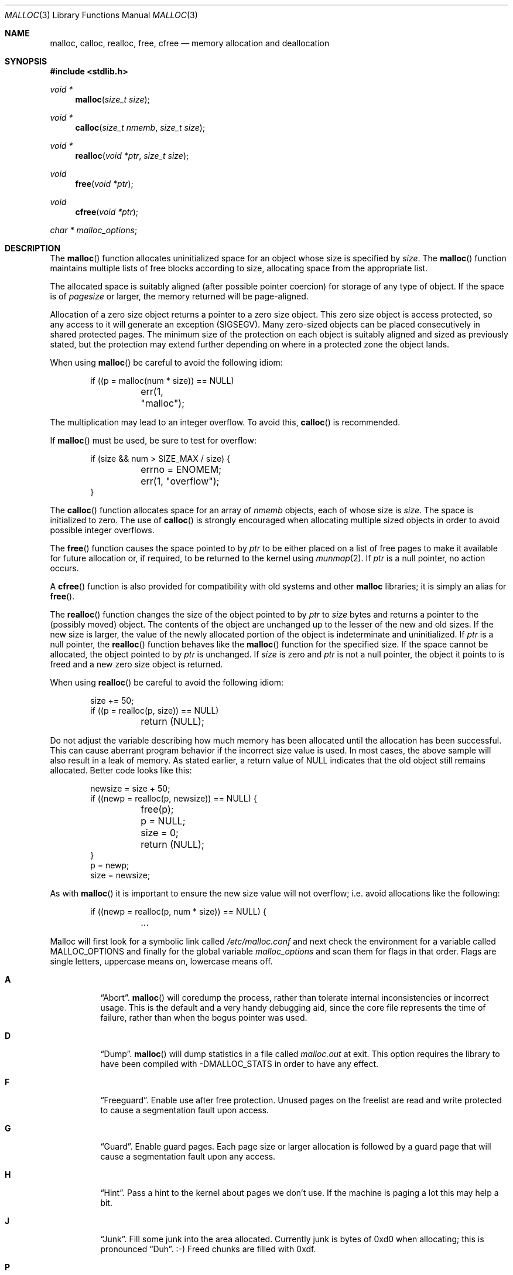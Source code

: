 .\"
.\" Copyright (c) 1980, 1991, 1993
.\"	The Regents of the University of California.  All rights reserved.
.\"
.\" This code is derived from software contributed to Berkeley by
.\" the American National Standards Committee X3, on Information
.\" Processing Systems.
.\"
.\" Redistribution and use in source and binary forms, with or without
.\" modification, are permitted provided that the following conditions
.\" are met:
.\" 1. Redistributions of source code must retain the above copyright
.\"    notice, this list of conditions and the following disclaimer.
.\" 2. Redistributions in binary form must reproduce the above copyright
.\"    notice, this list of conditions and the following disclaimer in the
.\"    documentation and/or other materials provided with the distribution.
.\" 3. Neither the name of the University nor the names of its contributors
.\"    may be used to endorse or promote products derived from this software
.\"    without specific prior written permission.
.\"
.\" THIS SOFTWARE IS PROVIDED BY THE REGENTS AND CONTRIBUTORS ``AS IS'' AND
.\" ANY EXPRESS OR IMPLIED WARRANTIES, INCLUDING, BUT NOT LIMITED TO, THE
.\" IMPLIED WARRANTIES OF MERCHANTABILITY AND FITNESS FOR A PARTICULAR PURPOSE
.\" ARE DISCLAIMED.  IN NO EVENT SHALL THE REGENTS OR CONTRIBUTORS BE LIABLE
.\" FOR ANY DIRECT, INDIRECT, INCIDENTAL, SPECIAL, EXEMPLARY, OR CONSEQUENTIAL
.\" DAMAGES (INCLUDING, BUT NOT LIMITED TO, PROCUREMENT OF SUBSTITUTE GOODS
.\" OR SERVICES; LOSS OF USE, DATA, OR PROFITS; OR BUSINESS INTERRUPTION)
.\" HOWEVER CAUSED AND ON ANY THEORY OF LIABILITY, WHETHER IN CONTRACT, STRICT
.\" LIABILITY, OR TORT (INCLUDING NEGLIGENCE OR OTHERWISE) ARISING IN ANY WAY
.\" OUT OF THE USE OF THIS SOFTWARE, EVEN IF ADVISED OF THE POSSIBILITY OF
.\" SUCH DAMAGE.
.\"
.\"	$OpenBSD: malloc.3,v 1.55 2008/11/02 08:50:41 otto Exp $
.\"
.Dd $Mdocdate: November 2 2008 $
.Dt MALLOC 3
.Os
.Sh NAME
.Nm malloc ,
.Nm calloc ,
.Nm realloc ,
.Nm free ,
.Nm cfree
.Nd memory allocation and deallocation
.Sh SYNOPSIS
.Fd #include <stdlib.h>
.Ft void *
.Fn malloc "size_t size"
.Ft void *
.Fn calloc "size_t nmemb" "size_t size"
.Ft void *
.Fn realloc "void *ptr" "size_t size"
.Ft void
.Fn free "void *ptr"
.Ft void
.Fn cfree "void *ptr"
.Ft char *
.Va malloc_options ;
.Sh DESCRIPTION
The
.Fn malloc
function allocates uninitialized space for an object whose
size is specified by
.Fa size .
The
.Fn malloc
function maintains multiple lists of free blocks according to size, allocating
space from the appropriate list.
.Pp
The allocated space is
suitably aligned (after possible pointer
coercion) for storage of any type of object.
If the space is of
.Em pagesize
or larger, the memory returned will be page-aligned.
.Pp
Allocation of a zero size object returns a pointer to a zero size object.
This zero size object is access protected, so any access to it will
generate an exception (SIGSEGV).
Many zero-sized objects can be placed consecutively in shared
protected pages.
The minimum size of the protection on each object is suitably aligned and
sized as previously stated, but the protection may extend further depending
on where in a protected zone the object lands.
.Pp
When using
.Fn malloc
be careful to avoid the following idiom:
.Bd -literal -offset indent
if ((p = malloc(num * size)) == NULL)
	err(1, "malloc");
.Ed
.Pp
The multiplication may lead to an integer overflow.
To avoid this,
.Fn calloc
is recommended.
.Pp
If
.Fn malloc
must be used, be sure to test for overflow:
.Bd -literal -offset indent
if (size && num > SIZE_MAX / size) {
	errno = ENOMEM;
	err(1, "overflow");
}
.Ed
.Pp
The
.Fn calloc
function allocates space for an array of
.Fa nmemb
objects, each of whose size is
.Fa size .
The space is initialized to zero.
The use of
.Fn calloc
is strongly encouraged when allocating multiple sized objects
in order to avoid possible integer overflows.
.Pp
The
.Fn free
function causes the space pointed to by
.Fa ptr
to be either placed on a list of free pages to make it available for future
allocation or, if required, to be returned to the kernel using
.Xr munmap 2 .
If
.Fa ptr
is a null pointer, no action occurs.
.Pp
A
.Fn cfree
function is also provided for compatibility with old systems and other
.Nm malloc
libraries; it is simply an alias for
.Fn free .
.Pp
The
.Fn realloc
function changes the size of the object pointed to by
.Fa ptr
to
.Fa size
bytes and returns a pointer to the (possibly moved) object.
The contents of the object are unchanged up to the lesser
of the new and old sizes.
If the new size is larger, the value of the newly allocated portion
of the object is indeterminate and uninitialized.
If
.Fa ptr
is a null pointer, the
.Fn realloc
function behaves like the
.Fn malloc
function for the specified size.
If the space cannot be allocated, the object
pointed to by
.Fa ptr
is unchanged.
If
.Fa size
is zero and
.Fa ptr
is not a null pointer, the object it points to is freed and a new zero size
object is returned.
.Pp
When using
.Fn realloc
be careful to avoid the following idiom:
.Bd -literal -offset indent
size += 50;
if ((p = realloc(p, size)) == NULL)
	return (NULL);
.Ed
.Pp
Do not adjust the variable describing how much memory has been allocated
until the allocation has been successful.
This can cause aberrant program behavior if the incorrect size value is used.
In most cases, the above sample will also result in a leak of memory.
As stated earlier, a return value of
.Dv NULL
indicates that the old object still remains allocated.
Better code looks like this:
.Bd -literal -offset indent
newsize = size + 50;
if ((newp = realloc(p, newsize)) == NULL) {
	free(p);
	p = NULL;
	size = 0;
	return (NULL);
}
p = newp;
size = newsize;
.Ed
.Pp
As with
.Fn malloc
it is important to ensure the new size value will not overflow;
i.e. avoid allocations like the following:
.Bd -literal -offset indent
if ((newp = realloc(p, num * size)) == NULL) {
	...
.Ed
.Pp
Malloc will first look for a symbolic link called
.Pa /etc/malloc.conf
and next check the environment for a variable called
.Ev MALLOC_OPTIONS
and finally for the global variable
.Va malloc_options
and scan them for flags in that order.
Flags are single letters, uppercase means on, lowercase means off.
.Bl -tag -width indent
.It Cm A
.Dq Abort .
.Fn malloc
will coredump the process, rather than tolerate internal
inconsistencies or incorrect usage.
This is the default and a very handy debugging aid,
since the core file represents the time of failure,
rather than when the bogus pointer was used.
.It Cm D
.Dq Dump .
.Fn malloc
will dump statistics in a file called
.Pa malloc.out
at exit.
This option requires the library to have been compiled with -DMALLOC_STATS in
order to have any effect.
.It Cm F
.Dq Freeguard .
Enable use after free protection.
Unused pages on the freelist are read and write protected to
cause a segmentation fault upon access.
.It Cm G
.Dq Guard .
Enable guard pages.
Each page size or larger allocation is followed by a guard page that will
cause a segmentation fault upon any access.
.It Cm H
.Dq Hint .
Pass a hint to the kernel about pages we don't use.
If the machine is paging a lot this may help a bit.
.It Cm J
.Dq Junk .
Fill some junk into the area allocated.
Currently junk is bytes of 0xd0 when allocating; this is pronounced
.Dq Duh .
\&:-)
Freed chunks are filled with 0xdf.
.It Cm P
.Dq Move allocations within a page.
Allocations larger than half a page but smaller that a page
are aligned to the end of a page to catch buffer overruns in more
cases.
.It Cm R
.Dq realloc .
Always reallocate when
.Fn realloc
is called, even if the initial allocation was big enough.
This can substantially aid in compacting memory.
.\".Pp
.\".It Cm U
.\".Dq utrace .
.\"Generate entries for
.\".Xr ktrace 1
.\"for all operations.
.\"Consult the source for this one.
.It Cm X
.Dq xmalloc .
Rather than return failure,
.Xr abort 3
the program with a diagnostic message on stderr.
It is the intention that this option be set at compile time by
including in the source:
.Bd -literal -offset indent
extern char *malloc_options;
malloc_options = "X";
.Ed
.Pp
Note that this will cause code that is supposed to handle
out-of-memory conditions gracefully to abort instead.
.It Cm Z
.Dq Zero .
Fill some junk into the area allocated (see
.Cm J ) ,
except for the exact length the user asked for, which is zeroed.
.It Cm <
.Dq Half the cache size .
Decrease the size of the free page cache by a factor of two.
.It Cm >
.Dq Double the cache size .
Increase the size of the free page cache by a factor of two.
.El
.Pp
So to set a systemwide reduction of cache size and use guard pages:
.Dl # ln -s 'G\*(Lt' /etc/malloc.conf
.Pp
The
.Cm J
and
.Cm Z
flags are mostly for testing and debugging.
If a program changes behavior if either of these options are used,
it is buggy.
.Pp
The default number of free pages cached is 64.
.Sh RETURN VALUES
The
.Fn malloc
and
.Fn calloc
functions return a pointer to the allocated space if successful; otherwise,
a null pointer is returned and
.Va errno
is set to
.Er ENOMEM .
.Pp
The
.Fn free
and
.Fn cfree
functions return no value.
.Pp
The
.Fn realloc
function returns a pointer to the (possibly moved) allocated space
if successful; otherwise, a null pointer is returned and
.Va errno
is set to
.Er ENOMEM .
.Sh ENVIRONMENT
.Bl -tag -width Ev
.It Ev MALLOC_OPTIONS
See above.
.El
.Sh FILES
.Bl -tag -width "/etc/malloc.conf"
.It Pa /etc/malloc.conf
symbolic link to filename containing option flags
.El
.Sh DIAGNOSTICS
If
.Fn malloc ,
.Fn calloc ,
.Fn realloc ,
or
.Fn free
detect an error condition,
a message will be printed to file descriptor
2 (not using stdio).
Errors will result in the process being aborted,
unless the
.Cm a
option has been specified.
.Pp
Here is a brief description of the error messages and what they mean:
.Bl -tag -width Ds
.It Dq out of memory
If the
.Cm X
option is specified it is an error for
.Fn malloc ,
.Fn calloc ,
or
.Fn realloc
to return
.Dv NULL .
.It Dq malloc init mmap failed
This is a rather weird condition that is most likely to indicate a
seriously overloaded system or a ulimit restriction.
.It Dq bogus pointer (double free?)
An attempt to
.Fn free
or
.Fn realloc
an unallocated pointer was made.
.It Dq chunk is already free
There was an attempt to free a chunk that had already been freed.
.It Dq modified chunk-pointer
The pointer passed to
.Fn free
or
.Fn realloc
has been modified.
.It Dq recursive call
An attempt was made to call recursively into these functions, i.e., from a
signal handler.
This behavior is not supported.
In particular, signal handlers should
.Em not
use any of the
.Fn malloc
functions nor utilize any other functions which may call
.Fn malloc
(e.g.,
.Xr stdio 3
routines).
.It Dq unknown char in MALLOC_OPTIONS
We found something we didn't understand.
.It Dq malloc cache overflow/underflow
The internal malloc page cache has been corrupted.
.It Dq malloc free slot lost
The internal malloc page cache has been corrupted.
.It Dq guard size
An inconsistent guard size was detected.
.It any other error
.Fn malloc
detected an internal error;
consult sources and/or wizards.
.El
.Sh SEE ALSO
.Xr brk 2 ,
.Xr mmap 2 ,
.Xr munmap 2 ,
.Xr alloca 3 ,
.Xr getpagesize 3
.Sh STANDARDS
The
.Fn malloc
function conforms to
.St -ansiC .
.Sh HISTORY
The present implementation of
.Fn malloc
started out as a filesystem on a drum
attached to a 20-bit binary challenged computer built with discrete germanium
transistors, and it has since graduated to handle primary storage rather than
secondary.
.Pp
The main difference from other
.Fn malloc
implementations are believed to be that
the free pages are not accessed until allocated.
Most
.Fn malloc
implementations will store a data structure containing a,
possibly double-, linked list in the free chunks of memory, used to tie
all the free memory together.
That is a quite suboptimal thing to do.
Every time the free-list is traversed, all the otherwise unused, and very
likely paged out, pages get faulted into primary memory, just to see what
lies after them in the list.
.Pp
On systems which are paging, this can increase the page-faults
of a process by a factor of five.
